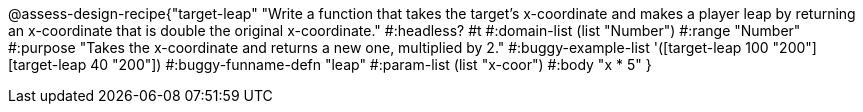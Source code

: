 @assess-design-recipe{"target-leap"
"Write a function that takes the target's x-coordinate and makes a player leap by returning an x-coordinate that is double the original x-coordinate."
    #:headless? #t
	#:domain-list (list "Number")
	#:range "Number"
	#:purpose "Takes the x-coordinate and returns a new one,
	    multiplied by 2."
	#:buggy-example-list
	'([target-leap 100 "200"]
	  [target-leap 40 "200"])
	#:buggy-funname-defn "leap"
	#:param-list (list "x-coor")
	#:body "x * 5"
} 
